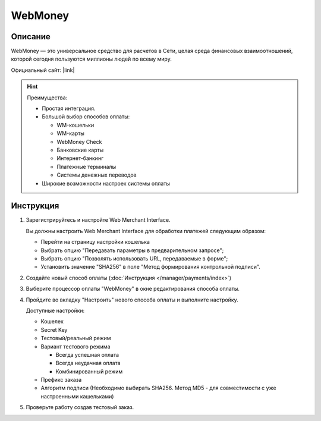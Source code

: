 WebMoney
--------

Описание
========

WebMoney — это универсальное средство для расчетов в Сети, целая среда финансовых взаимоотношений, которой сегодня пользуются миллионы людей по всему миру.

Официальный сайт: |link|

.. |link| raw:: html

   <!--noindex--><a href="http://www.webmoney.ru/rus/business/accept-payments/online-service/merchant.shtml" target="_blank" rel="nofollow">webmoney.ru</a><!--/noindex-->

.. hint::

    Преимущества:

    *   Простая интеграция.

    *   Большой выбор способов оплаты:

        *   WM-кошельки

        *   WM-карты

        *   WebMoney Check

        *   Банковские карты

        *   Интернет-банкинг

        *   Платежные терминалы

        *   Системы денежных переводов

    *   Широкие возможности настроек системы оплаты

Инструкция
==========

#.  Зарегистрируйтесь и настройте Web Merchant Interface.

    Вы должны настроить Web Merchant Interface для обработки платежей следующим образом:

    *   Перейти на страницу настройки кошелька

        .. fancybox:: img/webmoney_enter.png
            :alt: WebMoney params

    *   Выбрать опцию "Передавать параметры в предварительном запросе";

    *   Выбрать опцию "Позволять использовать URL, передаваемые в форме";

    *   Установить значение "SHA256" в поле "Метод формирования контрольной подписи".

        .. fancybox:: img/webmoney_params.png
            :alt: WebMoney params

#.   Создайте новый способ оплаты (:doc:`Инструкция </manager/payments/index>`)

#.  Выберите процессор оплаты "WebMoney" в окне редактирования способа оплаты.

    .. fancybox:: img/webmoney_select.png
        :alt: WebMoney select

#.  Пройдите во вкладку "Настроить" нового способа оплаты и выполните настройку.

    .. fancybox:: img/webmoney_settings.png
        :alt: WebMoney settings

    Доступные настройки:

    *   Кошелек

    *   Secret Key

    *   Тестовый/реальный режим

    *   Вариант тестового режима

        *   Всегда успешная оплата

        *   Всегда неудачная оплата

        *   Комбинированный режим

    *   Префикс заказа

    *   Алгоритм подписи (Необходимо выбирать SHA256. Метод MD5 - для совместимости с уже настроенными кашельками)

#.  Проверьте работу создав тестовый заказ.
